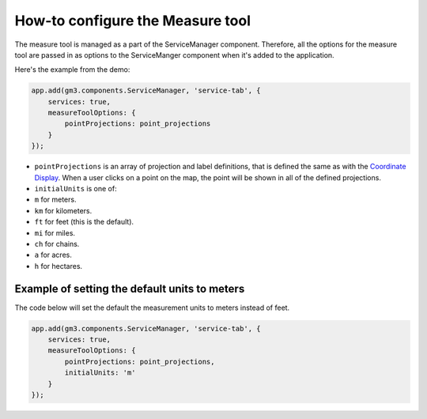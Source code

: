 How-to configure the Measure tool
=================================

The measure tool is managed as a part of the ServiceManager component.
Therefore, all the options for the measure tool are passed in as options
to the ServiceManger component when it's added to the application.

Here's the example from the demo:

.. code:: javascript

        app.add(gm3.components.ServiceManager, 'service-tab', {
            services: true,
            measureToolOptions: {
                pointProjections: point_projections
            }
        });

-  ``pointProjections`` is an array of projection and label definitions,
   that is defined the same as with the `Coordinate
   Display <coordinate-display.md>`__. When a user clicks on a point on
   the map, the point will be shown in all of the defined projections.
-  ``initialUnits`` is one of:
-  ``m`` for meters.
-  ``km`` for kilometers.
-  ``ft`` for feet (this is the default).
-  ``mi`` for miles.
-  ``ch`` for chains.
-  ``a`` for acres.
-  ``h`` for hectares.

Example of setting the default units to meters
----------------------------------------------

The code below will set the default the measurement units to meters
instead of feet.

.. code:: javascript

        app.add(gm3.components.ServiceManager, 'service-tab', {
            services: true,
            measureToolOptions: {
                pointProjections: point_projections,
                initialUnits: 'm'
            }
        });
